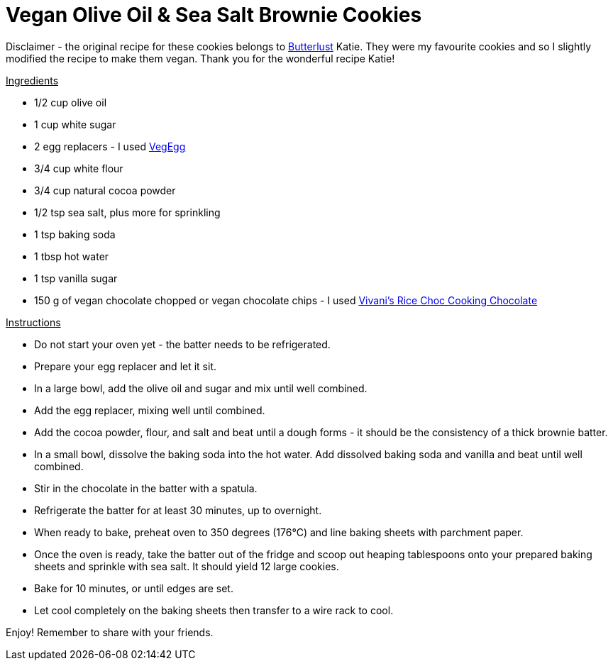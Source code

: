 = Vegan Olive Oil & Sea Salt Brownie Cookies

Disclaimer - the original recipe for these cookies belongs to http://butterlustblog.com/2013/08/06/olive-oil-sea-salt-brownie-cookies/[Butterlust] Katie. They were my favourite cookies and so I slightly modified the recipe to make them vegan. Thank you for the wonderful recipe Katie! 

+++<u>Ingredients</u>+++
[square]
- 1/2 cup olive oil
- 1 cup white sugar
- 2 egg replacers - I used https://www.amazon.de/Arche-Veg-Egg-175-Bio/dp/B00LB19TIQ[VegEgg]
- 3/4 cup white flour
- 3/4 cup natural cocoa powder
- 1/2 tsp sea salt, plus more for sprinkling
- 1 tsp baking soda
- 1 tbsp hot water
- 1 tsp vanilla sugar
- 150 g of vegan chocolate chopped or vegan chocolate chips - I used http://www.vivani-chocolate.de/P_Cooking_Chocolate_Rice_Choc.html[Vivani's Rice Choc Cooking Chocolate]

+++<u>Instructions</u>+++
[square]
- Do not start your oven yet - the batter needs to be refrigerated.
- Prepare your egg replacer and let it sit.
- In a large bowl, add the olive oil and sugar and mix until well combined.
- Add the egg replacer, mixing well until combined.
- Add the cocoa powder, flour, and salt and beat until a dough forms - it should be the consistency of a thick brownie batter.
- In a small bowl, dissolve the baking soda into the hot water. Add dissolved baking soda and vanilla and beat until well combined.
- Stir in the chocolate in the batter with a spatula.
- Refrigerate the batter for at least 30 minutes, up to overnight.
- When ready to bake, preheat oven to 350 degrees (176°C) and line baking sheets with parchment paper.
- Once the oven is ready, take the batter out of the fridge and scoop out heaping tablespoons onto your prepared baking sheets and sprinkle with sea salt. It should yield 12 large cookies.
- Bake for 10 minutes, or until edges are set.
- Let cool completely on the baking sheets then transfer to a wire rack to cool.

Enjoy! Remember to share with your friends.